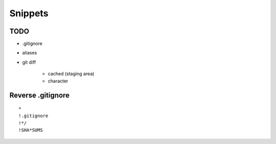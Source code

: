 Snippets
========

TODO
----

* .gitignore
* aliases
* git diff

    * cached (staging area)
    * character

Reverse .gitignore
------------------

::

 *
 !.gitignore
 !*/
 !SHA*SUMS
